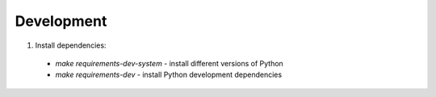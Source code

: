 Development
===========

1. Install dependencies:
  * `make requirements-dev-system` - install different versions of Python
  * `make requirements-dev` - install Python development dependencies

